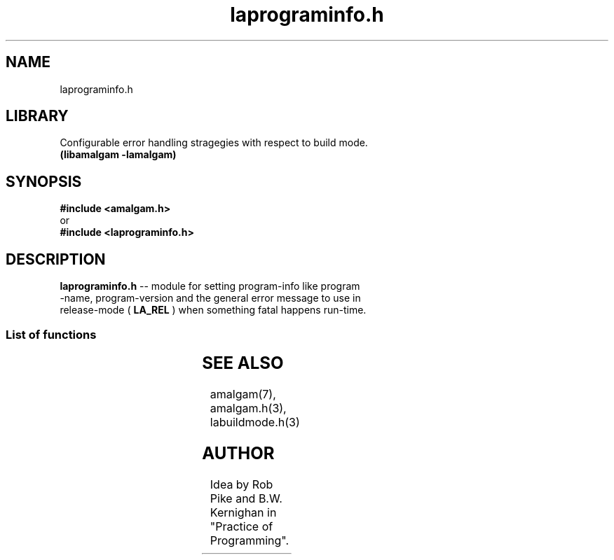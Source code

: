 .\" see groff_man for syntax.
.TH laprograminfo.h 3  "2025" "libamalgam" "Library Functions Manual"
.SH NAME
laprograminfo.h 
.SH LIBRARY
Configurable error handling stragegies with respect to build mode.
.br
\fB(libamalgam -lamalgam)\fP
.SH SYNOPSIS
.BI #include\ <amalgam.h>
.br
or
.br
.BI #include\ <laprograminfo.h>
.SH DESCRIPTION
\fBlaprograminfo.h\fP \-\- module for setting program\-info like program
.br
\-name,
program\-version and the general error message to use in
.br
release\-mode (
.BR LA_REL
)
when something fatal happens run\-time.
.SS List of functions
.nh
.ad l
.TS
;
lb lbx
l l.
Function    Description
_
\fBla_freeprogname\fP(3)	T{
free program name upon exit
T}
\fBla_freeReleaseEmsg(3)\fP	T{
free release build error message upon exit
T}
\fBla_progname\fP(3)	T{
return the program name at run\-time
T}
\fBla_progver\fP(3)	T{
return the program version at run\-time
T}
\fBla_releaseEmsg\fP(3)	T{
return release build error message run\-time
T}
\fBla_setprogname\fP(3)	T{
set program name before use
T}
\fBla_setprogver\fP(3)	T{
set program version before use
T}
\fBla_setReleaseEmsg\fP(3)	T{
set release build error message before use
T}
.TE
.ad
.hy
.SH SEE ALSO
amalgam(7), amalgam.h(3), labuildmode.h(3) 
.SH AUTHOR
Idea by Rob Pike and B.W. Kernighan in "Practice of Programming".
.\" TODO: really work out the rouitines into syserr.h, so everything is there.
.\" vim: nospell

